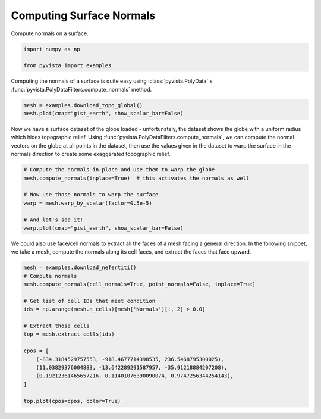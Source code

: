 
.. DO NOT EDIT.
.. THIS FILE WAS AUTOMATICALLY GENERATED BY SPHINX-GALLERY.
.. TO MAKE CHANGES, EDIT THE SOURCE PYTHON FILE:
.. "examples/01-filter/compute-normals.py"
.. LINE NUMBERS ARE GIVEN BELOW.

.. only:: html

    .. note::
        :class: sphx-glr-download-link-note

        :ref:`Go to the end <sphx_glr_download_examples_01-filter_compute-normals.py>`
        to download the full example code

.. rst-class:: sphx-glr-example-title

.. _sphx_glr_examples_01-filter_compute-normals.py:


.. _surface_normal_example:

Computing Surface Normals
~~~~~~~~~~~~~~~~~~~~~~~~~
Compute normals on a surface.

.. GENERATED FROM PYTHON SOURCE LINES 9-14

.. code-block:: default


    import numpy as np

    from pyvista import examples








.. GENERATED FROM PYTHON SOURCE LINES 16-19

Computing the normals of a surface is quite easy using
:class:`pyvista.PolyData`'s :func:`pyvista.PolyDataFilters.compute_normals`
method.

.. GENERATED FROM PYTHON SOURCE LINES 19-23

.. code-block:: default


    mesh = examples.download_topo_global()
    mesh.plot(cmap="gist_earth", show_scalar_bar=False)




.. image-sg:: /examples/01-filter/images/sphx_glr_compute-normals_001.png
   :alt: compute normals
   :srcset: /examples/01-filter/images/sphx_glr_compute-normals_001.png
   :class: sphx-glr-single-img





.. GENERATED FROM PYTHON SOURCE LINES 24-30

Now we have a surface dataset of the globe loaded - unfortunately, the
dataset shows the globe with a uniform radius which hides topographic relief.
Using :func:`pyvista.PolyDataFilters.compute_normals`, we can compute the normal
vectors on the globe at all points in the dataset, then use the values given
in the dataset to warp the surface in the normals direction to create some
exaggerated topographic relief.

.. GENERATED FROM PYTHON SOURCE LINES 30-41

.. code-block:: default


    # Compute the normals in-place and use them to warp the globe
    mesh.compute_normals(inplace=True)  # this activates the normals as well

    # Now use those normals to warp the surface
    warp = mesh.warp_by_scalar(factor=0.5e-5)

    # And let's see it!
    warp.plot(cmap="gist_earth", show_scalar_bar=False)





.. image-sg:: /examples/01-filter/images/sphx_glr_compute-normals_002.png
   :alt: compute normals
   :srcset: /examples/01-filter/images/sphx_glr_compute-normals_002.png
   :class: sphx-glr-single-img





.. GENERATED FROM PYTHON SOURCE LINES 42-45

We could also use face/cell normals to extract all the faces of a mesh
facing a general direction. In the following snippet, we take a mesh, compute
the normals along its cell faces, and extract the faces that face upward.

.. GENERATED FROM PYTHON SOURCE LINES 45-63

.. code-block:: default


    mesh = examples.download_nefertiti()
    # Compute normals
    mesh.compute_normals(cell_normals=True, point_normals=False, inplace=True)

    # Get list of cell IDs that meet condition
    ids = np.arange(mesh.n_cells)[mesh['Normals'][:, 2] > 0.0]

    # Extract those cells
    top = mesh.extract_cells(ids)

    cpos = [
        (-834.3184529757553, -918.4677714398535, 236.5468795300025),
        (11.03829376004883, -13.642289291587957, -35.91218884207208),
        (0.19212361465657216, 0.11401076390090074, 0.9747256344254143),
    ]

    top.plot(cpos=cpos, color=True)



.. image-sg:: /examples/01-filter/images/sphx_glr_compute-normals_003.png
   :alt: compute normals
   :srcset: /examples/01-filter/images/sphx_glr_compute-normals_003.png
   :class: sphx-glr-single-img






.. rst-class:: sphx-glr-timing

   **Total running time of the script:** ( 0 minutes  14.923 seconds)


.. _sphx_glr_download_examples_01-filter_compute-normals.py:

.. only:: html

  .. container:: sphx-glr-footer sphx-glr-footer-example




    .. container:: sphx-glr-download sphx-glr-download-python

      :download:`Download Python source code: compute-normals.py <compute-normals.py>`

    .. container:: sphx-glr-download sphx-glr-download-jupyter

      :download:`Download Jupyter notebook: compute-normals.ipynb <compute-normals.ipynb>`


.. only:: html

 .. rst-class:: sphx-glr-signature

    `Gallery generated by Sphinx-Gallery <https://sphinx-gallery.github.io>`_
